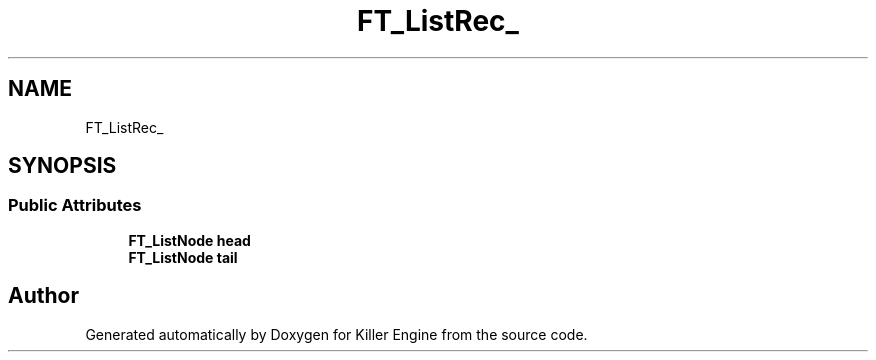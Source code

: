 .TH "FT_ListRec_" 3 "Thu Jan 10 2019" "Killer Engine" \" -*- nroff -*-
.ad l
.nh
.SH NAME
FT_ListRec_
.SH SYNOPSIS
.br
.PP
.SS "Public Attributes"

.in +1c
.ti -1c
.RI "\fBFT_ListNode\fP \fBhead\fP"
.br
.ti -1c
.RI "\fBFT_ListNode\fP \fBtail\fP"
.br
.in -1c

.SH "Author"
.PP 
Generated automatically by Doxygen for Killer Engine from the source code\&.

